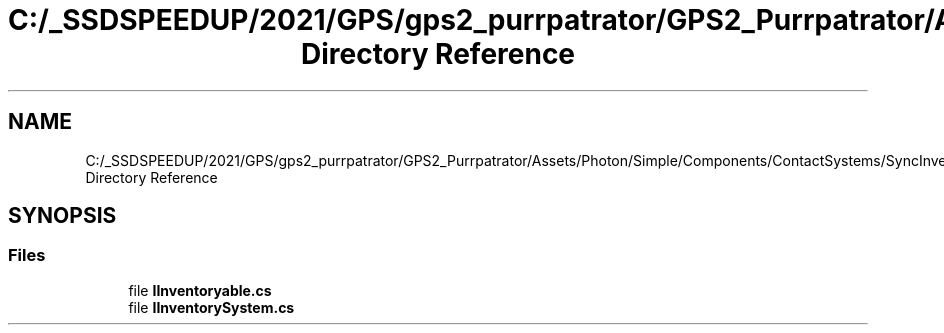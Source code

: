 .TH "C:/_SSDSPEEDUP/2021/GPS/gps2_purrpatrator/GPS2_Purrpatrator/Assets/Photon/Simple/Components/ContactSystems/SyncInventory/Interfaces Directory Reference" 3 "Mon Apr 18 2022" "Purrpatrator User manual" \" -*- nroff -*-
.ad l
.nh
.SH NAME
C:/_SSDSPEEDUP/2021/GPS/gps2_purrpatrator/GPS2_Purrpatrator/Assets/Photon/Simple/Components/ContactSystems/SyncInventory/Interfaces Directory Reference
.SH SYNOPSIS
.br
.PP
.SS "Files"

.in +1c
.ti -1c
.RI "file \fBIInventoryable\&.cs\fP"
.br
.ti -1c
.RI "file \fBIInventorySystem\&.cs\fP"
.br
.in -1c
